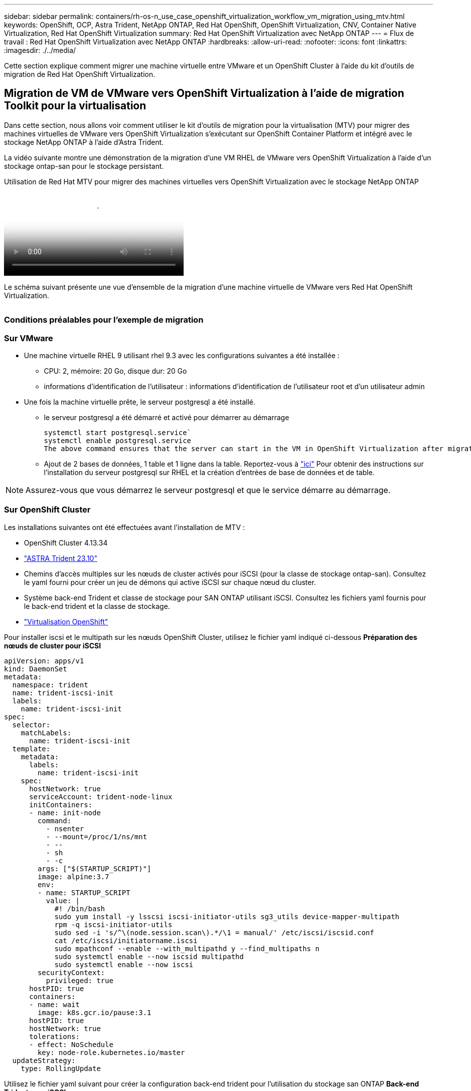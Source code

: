 ---
sidebar: sidebar 
permalink: containers/rh-os-n_use_case_openshift_virtualization_workflow_vm_migration_using_mtv.html 
keywords: OpenShift, OCP, Astra Trident, NetApp ONTAP, Red Hat OpenShift, OpenShift Virtualization, CNV, Container Native Virtualization, Red Hat OpenShift Virtualization 
summary: Red Hat OpenShift Virtualization avec NetApp ONTAP 
---
= Flux de travail : Red Hat OpenShift Virtualization avec NetApp ONTAP
:hardbreaks:
:allow-uri-read: 
:nofooter: 
:icons: font
:linkattrs: 
:imagesdir: ./../media/


[role="lead"]
Cette section explique comment migrer une machine virtuelle entre VMware et un OpenShift Cluster à l'aide du kit d'outils de migration de Red Hat OpenShift Virtualization.



== Migration de VM de VMware vers OpenShift Virtualization à l'aide de migration Toolkit pour la virtualisation

Dans cette section, nous allons voir comment utiliser le kit d'outils de migration pour la virtualisation (MTV) pour migrer des machines virtuelles de VMware vers OpenShift Virtualization s'exécutant sur OpenShift Container Platform et intégré avec le stockage NetApp ONTAP à l'aide d'Astra Trident.

La vidéo suivante montre une démonstration de la migration d'une VM RHEL de VMware vers OpenShift Virtualization à l'aide d'un stockage ontap-san pour le stockage persistant.

.Utilisation de Red Hat MTV pour migrer des machines virtuelles vers OpenShift Virtualization avec le stockage NetApp ONTAP
video::bac58645-dd75-4e92-b5fe-b12b015dc199[panopto,width=360]
Le schéma suivant présente une vue d'ensemble de la migration d'une machine virtuelle de VMware vers Red Hat OpenShift Virtualization.

image:rh-os-n_use_case_vm_migration_using_mtv.png[""]



=== Conditions préalables pour l'exemple de migration



=== **Sur VMware**

* Une machine virtuelle RHEL 9 utilisant rhel 9.3 avec les configurations suivantes a été installée :
+
** CPU: 2, mémoire: 20 Go, disque dur: 20 Go
** informations d'identification de l'utilisateur : informations d'identification de l'utilisateur root et d'un utilisateur admin


* Une fois la machine virtuelle prête, le serveur postgresql a été installé.
+
** le serveur postgresql a été démarré et activé pour démarrer au démarrage
+
[source, console]
----
systemctl start postgresql.service`
systemctl enable postgresql.service
The above command ensures that the server can start in the VM in OpenShift Virtualization after migration
----
** Ajout de 2 bases de données, 1 table et 1 ligne dans la table. Reportez-vous à link:https://access.redhat.com/documentation/fr-fr/red_hat_enterprise_linux/9/html/configuring_and_using_database_servers/installing-postgresql_using-postgresql["ici"] Pour obtenir des instructions sur l'installation du serveur postgresql sur RHEL et la création d'entrées de base de données et de table.





NOTE: Assurez-vous que vous démarrez le serveur postgresql et que le service démarre au démarrage.



=== **Sur OpenShift Cluster**

Les installations suivantes ont été effectuées avant l'installation de MTV :

* OpenShift Cluster 4.13.34
* link:https://docs.netapp.com/us-en/trident/trident-get-started/kubernetes-deploy.html["ASTRA Trident 23.10"]
* Chemins d'accès multiples sur les nœuds de cluster activés pour iSCSI (pour la classe de stockage ontap-san). Consultez le yaml fourni pour créer un jeu de démons qui active iSCSI sur chaque nœud du cluster.
* Système back-end Trident et classe de stockage pour SAN ONTAP utilisant iSCSI. Consultez les fichiers yaml fournis pour le back-end trident et la classe de stockage.
* link:https://docs.openshift.com/container-platform/4.13/virt/install/installing-virt-web.html["Virtualisation OpenShift"]


Pour installer iscsi et le multipath sur les nœuds OpenShift Cluster, utilisez le fichier yaml indiqué ci-dessous
**Préparation des nœuds de cluster pour iSCSI**

[source, yaml]
----
apiVersion: apps/v1
kind: DaemonSet
metadata:
  namespace: trident
  name: trident-iscsi-init
  labels:
    name: trident-iscsi-init
spec:
  selector:
    matchLabels:
      name: trident-iscsi-init
  template:
    metadata:
      labels:
        name: trident-iscsi-init
    spec:
      hostNetwork: true
      serviceAccount: trident-node-linux
      initContainers:
      - name: init-node
        command:
          - nsenter
          - --mount=/proc/1/ns/mnt
          - --
          - sh
          - -c
        args: ["$(STARTUP_SCRIPT)"]
        image: alpine:3.7
        env:
        - name: STARTUP_SCRIPT
          value: |
            #! /bin/bash
            sudo yum install -y lsscsi iscsi-initiator-utils sg3_utils device-mapper-multipath
            rpm -q iscsi-initiator-utils
            sudo sed -i 's/^\(node.session.scan\).*/\1 = manual/' /etc/iscsi/iscsid.conf
            cat /etc/iscsi/initiatorname.iscsi
            sudo mpathconf --enable --with_multipathd y --find_multipaths n
            sudo systemctl enable --now iscsid multipathd
            sudo systemctl enable --now iscsi
        securityContext:
          privileged: true
      hostPID: true
      containers:
      - name: wait
        image: k8s.gcr.io/pause:3.1
      hostPID: true
      hostNetwork: true
      tolerations:
      - effect: NoSchedule
        key: node-role.kubernetes.io/master
  updateStrategy:
    type: RollingUpdate
----
Utilisez le fichier yaml suivant pour créer la configuration back-end trident pour l'utilisation du stockage san ONTAP
**Back-end Trident pour iSCSI**

[source, yaml]
----
apiVersion: v1
kind: Secret
metadata:
  name: backend-tbc-ontap-san-secret
type: Opaque
stringData:
  username: <username>
  password: <password>
---
apiVersion: trident.netapp.io/v1
kind: TridentBackendConfig
metadata:
  name: ontap-san
spec:
  version: 1
  storageDriverName: ontap-san
  managementLIF: <management LIF>
  backendName: ontap-san
  svm: <SVM name>
  credentials:
    name: backend-tbc-ontap-san-secret
----
Utilisez le fichier yaml suivant pour créer la configuration de classe de stockage trident pour l'utilisation du stockage san ONTAP
**Classe de stockage Trident pour iSCSI**

[source, yaml]
----
apiVersion: storage.k8s.io/v1
kind: StorageClass
metadata:
  name: ontap-san
provisioner: csi.trident.netapp.io
parameters:
  backendType: "ontap-san"
  media: "ssd"
  provisioningType: "thin"
  snapshots: "true"
allowVolumeExpansion: true
----


=== *Installer MTV*

Vous pouvez maintenant installer le kit d'outils de migration pour la virtualisation (MTV). Reportez-vous aux instructions fournies link:https://access.redhat.com/documentation/en-us/migration_toolkit_for_virtualization/2.5/html/installing_and_using_the_migration_toolkit_for_virtualization/installing-the-operator["ici"] pour obtenir de l'aide lors de l'installation.

L'interface utilisateur MTV (migration Toolkit for Virtualization) est intégrée à la console Web OpenShift.
Vous pouvez vous référer link:https://access.redhat.com/documentation/en-us/migration_toolkit_for_virtualization/2.5/html/installing_and_using_the_migration_toolkit_for_virtualization/migrating-vms-web-console#mtv-ui_mtv["ici"] pour commencer à utiliser l'interface utilisateur pour différentes tâches.

**Créer un fournisseur source**

Pour migrer la machine virtuelle RHEL de VMware vers OpenShift Virtualization, vous devez d'abord créer le fournisseur source pour VMware. Reportez-vous aux instructions link:https://access.redhat.com/documentation/en-us/migration_toolkit_for_virtualization/2.5/html/installing_and_using_the_migration_toolkit_for_virtualization/migrating-vms-web-console#adding-providers["ici"] pour créer le fournisseur source.

Vous avez besoin des éléments suivants pour créer votre fournisseur source VMware :

* url vCenter
* Informations d'identification vCenter
* Empreinte du serveur vCenter
* Image VDDK dans un référentiel


Exemple de création de fournisseur source :

image:rh-os-n_use_case_vm_migration_source_provider.png[""]


NOTE: Le kit MTV (migration Toolkit for Virtualization) utilise le kit de développement de disques virtuels VMware (VDDK) pour accélérer le transfert des disques virtuels à partir de VMware vSphere. Par conséquent, la création d'une image VDDK, bien que facultative, est fortement recommandée.
Pour utiliser cette fonction, vous téléchargez le kit de développement de disques virtuels VMware (VDDK), créez une image VDDK et envoyez l'image VDDK dans votre registre d'images.

Suivez les instructions fournies link:https://access.redhat.com/documentation/en-us/migration_toolkit_for_virtualization/2.5/html/installing_and_using_the_migration_toolkit_for_virtualization/prerequisites#creating-vddk-image_mtv["ici"] Pour créer et envoyer l'image VDDK vers un registre accessible à partir d'OpenShift Cluster.

**Créer un fournisseur de destination**

Le cluster hôte est automatiquement ajouté car le fournisseur de virtualisation OpenShift est le fournisseur source.

**Créer un plan de migration**

Suivez les instructions fournies link:https://access.redhat.com/documentation/en-us/migration_toolkit_for_virtualization/2.5/html/installing_and_using_the_migration_toolkit_for_virtualization/migrating-vms-web-console#creating-migration-plan_mtv["ici"] pour créer un plan de migration.

Lors de la création d'un plan, vous devez créer les éléments suivants s'ils ne sont pas déjà créés :

* Mappage réseau pour mapper le réseau source au réseau cible.
* Un mappage de stockage pour mapper le datastore source à la classe de stockage cible. Pour cela, vous pouvez choisir la classe de stockage ontap-san.
Une fois le plan de migration créé, le statut du plan doit indiquer *prêt* et vous devriez maintenant être en mesure de *démarrer* le plan.


image:rh-os-n_use_case_vm_migration_using_mtv_plan_ready.png[""]

Cliquez sur *Start* pour exécuter une séquence d'étapes pour terminer la migration de la machine virtuelle.

image:rh-os-n_use_case_vm_migration_using_mtv_plan_complete.png[""]

Lorsque toutes les étapes sont terminées, vous pouvez voir les VM migrés en cliquant sur les *machines virtuelles* sous *virtualisation* dans le menu de navigation de gauche.
Des instructions pour accéder aux machines virtuelles sont fournies link:https://docs.openshift.com/container-platform/4.13/virt/virtual_machines/virt-accessing-vm-consoles.html["ici"].

Vous pouvez vous connecter à la machine virtuelle et vérifier le contenu des bases de données postpostgresql. Les bases de données, les tables et les entrées de la table doivent être identiques à celles créées sur la machine virtuelle source.
